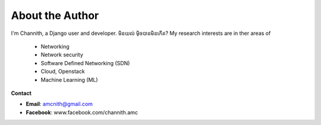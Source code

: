 =================
About the Author
=================

I'm Channith, a Django user and developer.
មិនយល់ មុិចបានមិនកើត?
My research interests are in ther areas of


   * Networking
   * Network security
   * Software Defined Networking (SDN)
   * Cloud, Openstack
   * Machine Learning (ML)

**Contact**

- **Email**: amcnith@gmail.com
- **Facebook**: www.facebook.com/channith.amc
